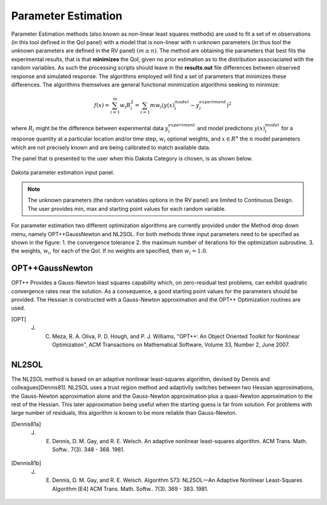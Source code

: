 .. _lblDakotaParameterEstimation:


Parameter Estimation
********************

Parameter Estimation methods (also known as non-linear least squares methods) are  used to fit a set of m observations (in this tool defined in the QoI panel) with a model that is non-linear with n unknown parameters (in thus tool the unknown parameters are defined in the RV panel) :math:`(m \ge n)`.  The method are obtaining the parameters that best fits the experimental results, that is that **minimizes** the QoI, given no prior estimation as to the distribution associaciated with the random variables. As such the processing scripts should leave in the **results.out** file differences between observed response and simulated response. The algorithms employed will find a set of parameters that minimizes these differences. The algorithms themselves are general functional minimization algorithms seeking to minimize:

.. math::

      f(x) = \sum_{i=1}^{m} w_i R_i^2 = \sum_{i=1}{m} w_i \left ( y(x)_i^{model} - y_i^{experiment} \right)^2

where :math:`R_i` might be the difference between experimental data :math:`y_i^{experiment}` and model predictions :math:`y(x)_i^{model}` for a response quantity at a particular location and/or time step, :math:`w_i` optional weights, and :math:`x \in R^n` the :math:`n` model parameters which are not precisely known and are being calibrated to match available data.

The panel that is presented to the user when this Dakota Category is chosen, is as shown below.

.. _figParameterEstimation:

.. figure:: figures/ParameterEstimation.png
	:align: center
	:figclass: align-center

  	Dakota parameter estimation input panel.

.. note::
   The unknown parameters (the random variables options in the RV panel) are limited to Continuous Design. The user provides min, max and starting point values for each random variable.

For parameter estimation two different optimization algorithms are currently provided under the Method drop down menu, namely OPT++GaussNewton and NL2SOL. For both methods three input parameters need to be specified as shown in the figure: 
1. the convergence tolerance
2. the maximum number of iterations for the optimization subroutine.
3. the weights, :math:`w_i`, for each of the QoI. If no weights are specified, then :math:`w_i = 1.0`.


OPT++GaussNewton
^^^^^^^^^^^^^^^^

OPT++ Provides a Gauss-Newton least squares capability which, on zero-residual test problems, can exhibit quadratic convergence rates near the solution. As a consequence, a good starting point values for the parameters should be provided. The Hessian is constructed with a Gauss-Newton approximation and the OPT++ Optimization routines are used. 

.. [OPT] 
   J. C. Meza, R. A. Oliva, P. D. Hough, and P. J. Williams, "OPT++: An Object Oriented Toolkit for Nonlinear Optimization", ACM Transactions on Mathematical Software, Volume 33, Number 2, June 2007.

NL2SOL
^^^^^^

The NL2SOL method is based on an adaptive nonlinear least-squares algorithm, devised by Dennis and colleagues[Dennis81]. NL2SOL uses a trust region method and adaptivily switches between two Hessian approximations, the Gauss-Newton approximation alone and the Gauss-Newton approximation plus a quasi-Newton approximation to the rest of the Hessian. This later approximation being useful when the starting guess is far from solution. For problems with large number of residuals, this algorithm is known to be more reliable than Gauss-Newton.

.. [Dennis81a]
   J. E. Dennis, D. M. Gay, and R. E. Welsch. An adaptive nonlinear least-squares algorithm. ACM Trans. Math. Softw.. 7(3). 348 - 368. 1981.

.. [Dennis81b]
   J. E. Dennis, D. M. Gay, and R. E. Welsch. Algorithm 573: NL2SOL—An Adaptive Nonlinear Least-Squares Algorithm [E4] ACM Trans. Math. Softw.. 7(3). 369 - 383. 1981.







